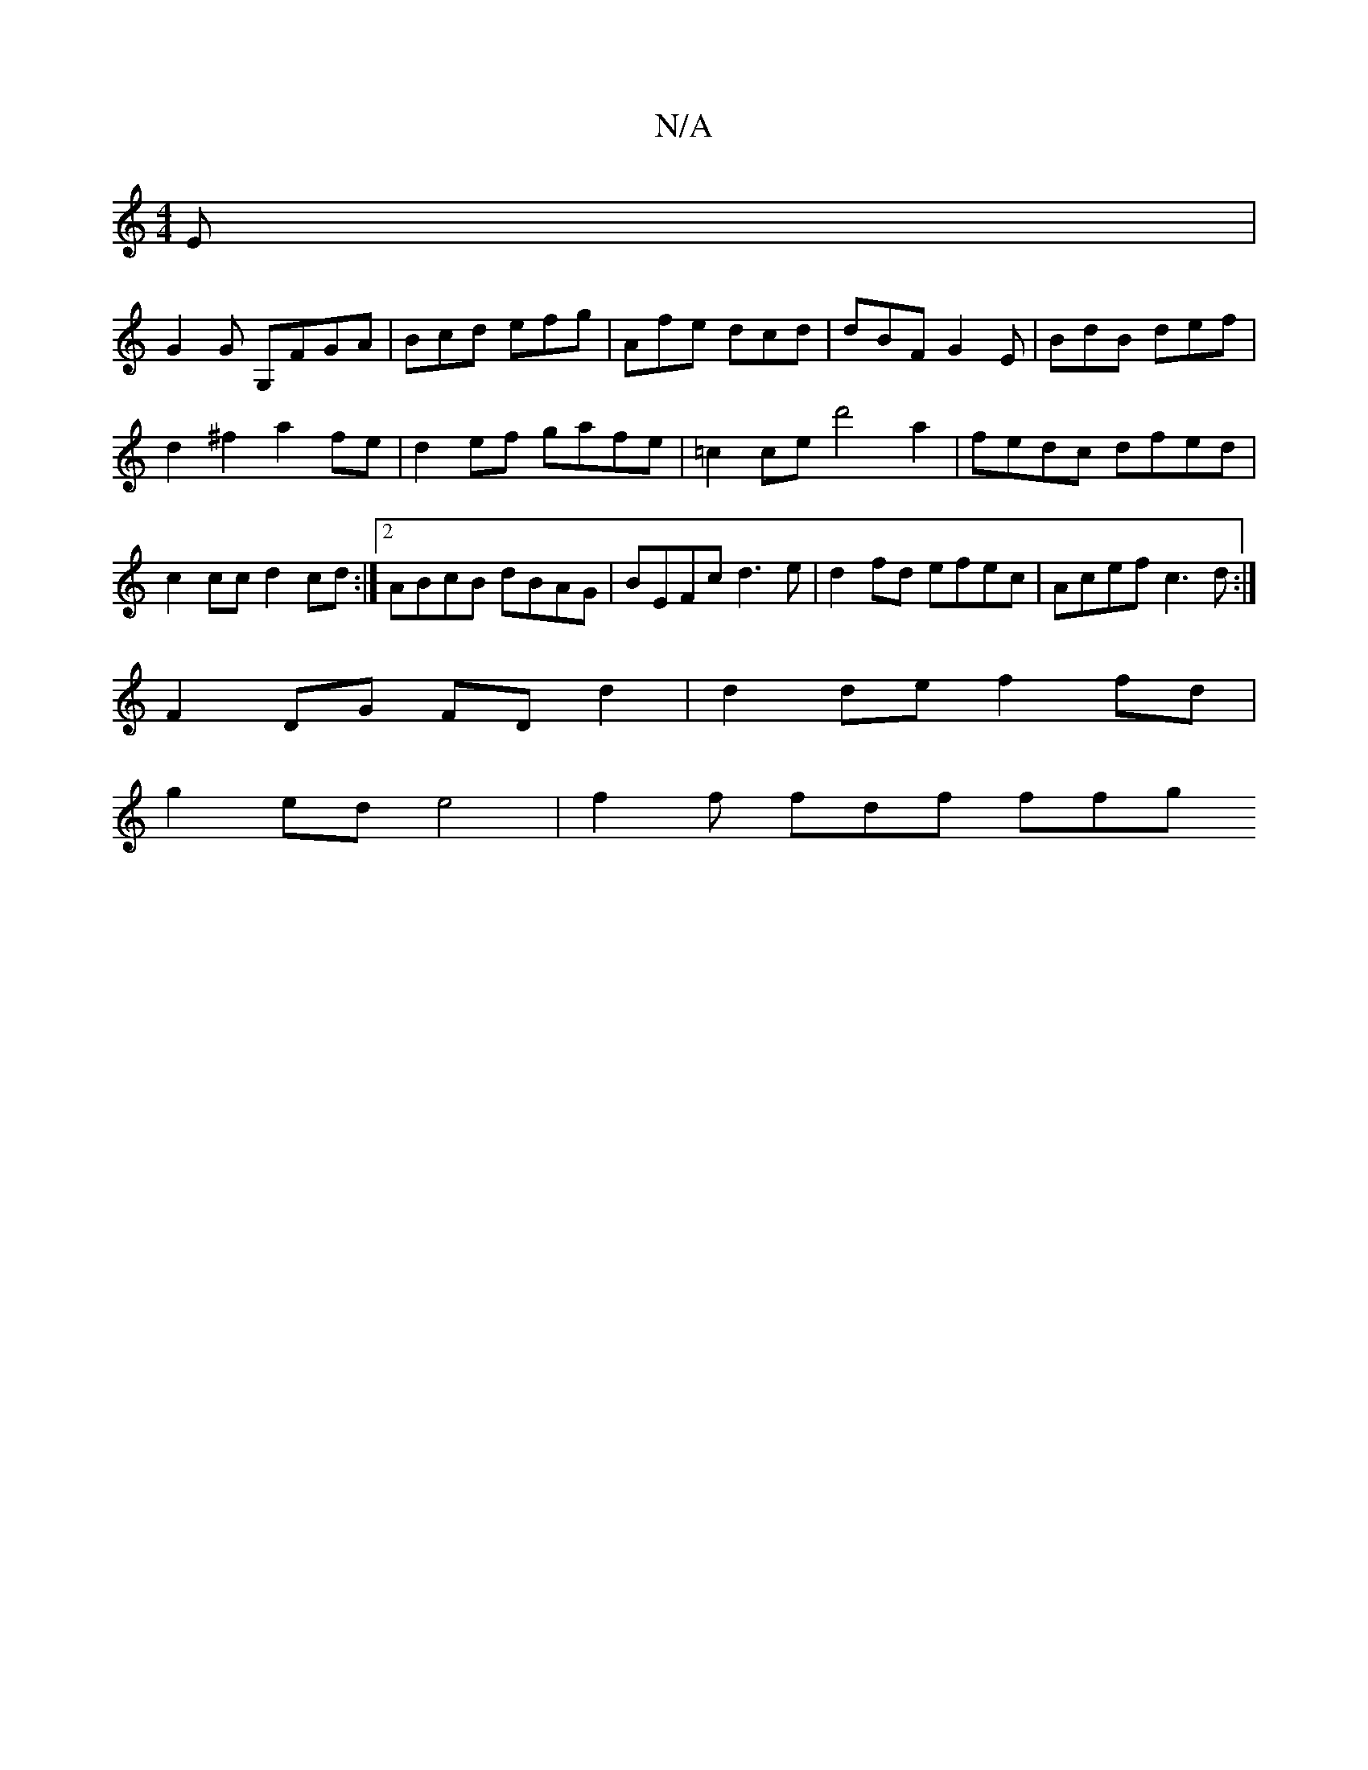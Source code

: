 X:1
T:N/A
M:4/4
R:N/A
K:Cmajor
E|
G2G G,FGA|Bcd efg|Afe dcd|dBF G2E|BdB def|
d2^f2 a2 fe|d2ef gafe|=c2 ce d'4a2|fedc dfed|c2 cc d2cd:|2 ABcB dBAG | BEFc d3e | d2 fd efec | Acef c3d :|
F2 DG FD d2|d2 de f2 fd |
g2ed e4|f2 f fdf ffg 